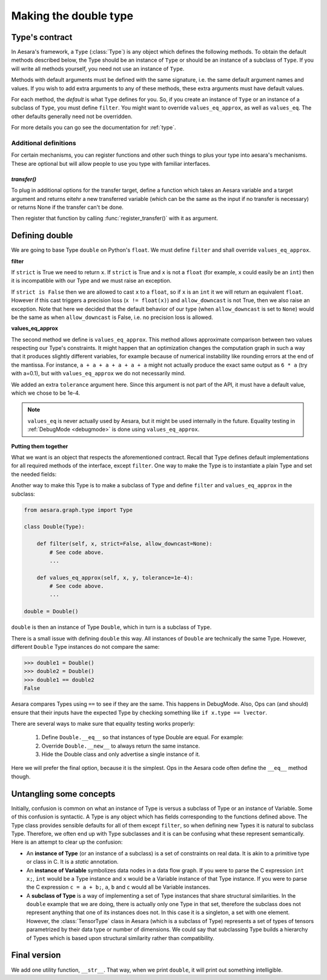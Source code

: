 .. _aesara_type:

======================
Making the double type
======================


.. _type_contract:

Type's contract
===============

In Aesara's framework, a ``Type`` (:class:`Type`)
is any object which defines the following
methods. To obtain the default methods described below, the Type should
be an instance of ``Type`` or should be an instance of a
subclass of ``Type``. If you will write all methods yourself,
you need not use an instance of ``Type``.

Methods with default arguments must be defined with the same signature,
i.e.  the same default argument names and values. If you wish to add
extra arguments to any of these methods, these extra arguments must have
default values.

.. class:: Type

    .. method:: filter(value, strict=False, allow_downcast=None)

      This casts a value to match the Type and returns the
      cast value. If ``value`` is incompatible with the Type,
      the method must raise an exception. If ``strict`` is True, ``filter`` must return a
      reference to ``value`` (i.e. casting prohibited).
      If ``strict`` is False, then casting may happen, but downcasting should
      only be used in two situations:

      * if ``allow_downcast`` is True
      * if ``allow_downcast`` is ``None`` and the default behavior for this
        type allows downcasting for the given ``value`` (this behavior is
        type-dependent, you may decide what your own type does by default)

      We need to define ``filter`` with three arguments. The second argument
      must be called ``strict`` (Aesara often calls it by keyword) and must
      have a default value of ``False``. The third argument must be called
      ``allow_downcast`` and must have a default value of ``None``.

    .. method:: filter_inplace(value, storage, strict=False, allow_downcast=None)

      If filter_inplace is defined, it will be called instead of
      filter() This is to allow reusing the old allocated memory. As
      of this writing this is used only when we transfer new data to a
      shared variable on the gpu.

      ``storage`` will be the old value. i.e. The old numpy array,
      CudaNdarray, ...

    .. method:: is_valid_value(value)

      Returns True iff the value is compatible with the Type. If
      ``filter(value, strict = True)`` does not raise an exception, the
      value is compatible with the Type.

      *Default:* True iff ``filter(value, strict=True)`` does not raise
      an exception.

    .. method:: values_eq(a, b)

      Returns True iff ``a`` and ``b`` are equal.

      *Default:* ``a == b``

    .. method:: values_eq_approx(a, b)

      Returns True iff ``a`` and ``b`` are approximately equal, for a
      definition of "approximately" which varies from Type to Type.

      *Default:* ``values_eq(a, b)``

    .. method:: make_variable(name=None)

      Makes a :term:`Variable` of this Type with the specified name, if
      ``name`` is not ``None``. If ``name`` is ``None``, then the Variable does
      not have a name. The Variable will have its ``type`` field set to
      the Type object.

      *Default:* there is a generic definition of this in Type. The
      Variable's ``type`` will be the object that defines this method (in
      other words, ``self``).

    .. method:: __call__(name=None)

      Syntactic shortcut to ``make_variable``.

      *Default:* ``make_variable``

    .. method:: __eq__(other)

      Used to compare Type instances themselves

      *Default:* ``object.__eq__``

    .. method:: __hash__()

      Types should not be mutable, so it should be OK to define a hash
      function.  Typically this function should hash all of the terms
      involved in ``__eq__``.

      *Default:* ``id(self)``

    .. method:: get_shape_info(obj)

      Optional. Only needed to profile the memory of this Type of object.

      Return the information needed to compute the memory size of ``obj``.

      The memory size is only the data, so this excludes the container.
      For an ndarray, this is the data, but not the ndarray object and
      other data structures such as shape and strides.

      ``get_shape_info()`` and ``get_size()`` work in tandem for the memory profiler.

      ``get_shape_info()`` is called during the execution of the function.
      So it is better that it is not too slow.

      ``get_size()`` will be called on the output of this function
      when printing the memory profile.

      :param obj: The object that this Type represents during execution
      :return: Python object that ``self.get_size()`` understands


    .. method:: get_size(shape_info)

        Number of bytes taken by the object represented by shape_info.

        Optional. Only needed to profile the memory of this Type of object.

        :param shape_info: the output of the call to get_shape_info()
        :return: the number of bytes taken by the object described by
            ``shape_info``.

    .. method:: clone(dtype=None, broadcastable=None)

       Optional, for TensorType-alikes.

       Return a copy of the type with a possibly changed value for
       dtype and broadcastable (if they aren't `None`).

       :param dtype: New dtype for the copy.
       :param broadcastable: New broadcastable tuple for the copy.

    .. method:: may_share_memory(a, b)

        Optional to run, but mandatory for DebugMode. Return True if the Python
        objects `a` and `b` could share memory. Return False
        otherwise. It is used to debug when Ops did not declare memory
        aliasing between variables. Can be a static method.
        It is highly recommended to use and is mandatory for Type in Aesara
        as our buildbot runs in DebugMode.

For each method, the *default* is what ``Type`` defines
for you. So, if you create an instance of ``Type`` or an
instance of a subclass of ``Type``, you
must define ``filter``. You might want to override ``values_eq_approx``,
as well as ``values_eq``. The other defaults generally need not be
overridden.

For more details you can go see the documentation for :ref:`type`.


Additional definitions
----------------------

For certain mechanisms, you can register functions and other such
things to plus your type into aesara's mechanisms.  These are optional
but will allow people to use you type with familiar interfaces.

`transfer()`
~~~~~~~~~~~~

To plug in additional options for the transfer target, define a
function which takes an Aesara variable and a target argument and
returns eitehr a new transferred variable (which can be the same as
the input if no transfer is necessary) or returns None if the transfer
can't be done.

Then register that function by calling :func:`register_transfer()`
with it as argument.

Defining double
===============

We are going to base Type ``double`` on Python's ``float``. We
must define ``filter`` and shall override ``values_eq_approx``.


**filter**

.. testcode::

    # Note that we shadow Python's function ``filter`` with this
    # definition.
    def filter(x, strict=False, allow_downcast=None):
        if strict:
            if isinstance(x, float):
                return x
            else:
                raise TypeError('Expected a float!')
        elif allow_downcast:
            return float(x)
        else:   # Covers both the False and None cases.
            x_float = float(x)
            if x_float == x:
                return x_float
            else:
                 raise TypeError('The double type cannot accurately represent '
                                 'value %s (of type %s): you must explicitly '
                                 'allow downcasting if you want to do this.'
                                 % (x, type(x)))

If ``strict`` is True we need to return ``x``. If ``strict`` is True and ``x`` is not a
``float`` (for example, ``x`` could easily be an ``int``) then it is
incompatible with our Type and we must raise an exception.

If ``strict is False`` then we are allowed to cast ``x`` to a ``float``,
so if ``x`` is an ``int`` it we will return an equivalent ``float``.
However if this cast triggers a precision loss (``x != float(x)``) and
``allow_downcast`` is not True, then we also raise an exception.
Note that here we decided that the default behavior of our type
(when ``allow_downcast`` is set to ``None``) would be the same as
when ``allow_downcast`` is False, i.e. no precision loss is allowed.


**values_eq_approx**

.. testcode::

   def values_eq_approx(x, y, tolerance=1e-4):
       return abs(x - y) / (abs(x) + abs(y)) < tolerance

The second method we define is ``values_eq_approx``. This method
allows approximate comparison between two values respecting our Type's
constraints. It might happen that an optimization changes the computation
graph in such a way that it produces slightly different variables, for
example because of numerical instability like rounding errors at the
end of the mantissa. For instance, ``a + a + a + a + a + a`` might not
actually produce the exact same output as ``6 * a`` (try with a=0.1),
but with ``values_eq_approx`` we do not necessarily mind.

We added an extra ``tolerance`` argument here. Since this argument is
not part of the API, it must have a default value, which we
chose to be 1e-4.

.. note::

    ``values_eq`` is never actually used by Aesara, but it might be used
    internally in the future. Equality testing in
    :ref:`DebugMode <debugmode>` is done using ``values_eq_approx``.

**Putting them together**

What we want is an object that respects the aforementioned
contract. Recall that Type defines default implementations for all
required methods of the interface, except ``filter``. One way to make
the Type is to instantiate a plain Type and set the needed fields:

.. testcode::

   from aesara.graph.type import Type

   double = Type()
   double.filter = filter
   double.values_eq_approx = values_eq_approx


Another way to make this Type is to make a subclass of ``Type``
and define ``filter`` and ``values_eq_approx`` in the subclass:

.. code-block:: python

   from aesara.graph.type import Type

   class Double(Type):

       def filter(self, x, strict=False, allow_downcast=None):
           # See code above.
           ...

       def values_eq_approx(self, x, y, tolerance=1e-4):
           # See code above.
           ...

   double = Double()

``double`` is then an instance of Type ``Double``, which in turn is a
subclass of ``Type``.

There is a small issue with defining ``double`` this way. All
instances of ``Double`` are technically the same Type. However, different
``Double`` Type instances do not compare the same:

.. testsetup::

   from aesara.graph.type import Type

   class Double(Type):

       def filter(self, x, strict=False, allow_downcast=None):
           if strict:
               if isinstance(x, float):
                   return x
               else:
                   raise TypeError('Expected a float!')
           elif allow_downcast:
               return float(x)
           else:   # Covers both the False and None cases.
               x_float = float(x)
               if x_float == x:
                   return x_float
               else:
                    raise TypeError('The double type cannot accurately represent '
                                    'value %s (of type %s): you must explicitly '
                                    'allow downcasting if you want to do this.'
                                    % (x, type(x)))

       def values_eq_approx(self, x, y, tolerance=1e-4):
           return abs(x - y) / (abs(x) + abs(y)) < tolerance

       def __str__(self):
           return "double"

   double = Double()

>>> double1 = Double()
>>> double2 = Double()
>>> double1 == double2
False

Aesara compares Types using ``==`` to see if they are the same.
This happens in DebugMode.  Also, Ops can (and should) ensure that their inputs
have the expected Type by checking something like ``if x.type == lvector``.

There are several ways to make sure that equality testing works properly:

 #. Define ``Double.__eq__`` so that instances of type Double
    are equal. For example:

    .. testcode::

        def __eq__(self, other):
            return type(self) is Double and type(other) is Double

 #. Override ``Double.__new__`` to always return the same instance.
 #. Hide the Double class and only advertise a single instance of it.

Here we will prefer the final option, because it is the simplest.
Ops in the Aesara code often define the ``__eq__`` method though.


Untangling some concepts
========================

Initially, confusion is common on what an instance of Type is versus
a subclass of Type or an instance of Variable. Some of this confusion is
syntactic. A Type is any object which has fields corresponding to the
functions defined above. The Type class provides sensible defaults for
all of them except ``filter``, so when defining new Types it is natural
to subclass Type. Therefore, we often end up with Type subclasses and
it is can be confusing what these represent semantically. Here is an
attempt to clear up the confusion:


* An **instance of Type** (or an instance of a subclass)
  is a set of constraints on real data. It is
  akin to a primitive type or class in C. It is a *static*
  annotation.

* An **instance of Variable** symbolizes data nodes in a data flow
  graph. If you were to parse the C expression ``int x;``, ``int``
  would be a Type instance and ``x`` would be a Variable instance of
  that Type instance. If you were to parse the C expression ``c = a +
  b;``, ``a``, ``b`` and ``c`` would all be Variable instances.

* A **subclass of Type** is a way of implementing
  a set of Type instances that share
  structural similarities. In the ``double`` example that we are doing,
  there is actually only one Type in that set, therefore the subclass
  does not represent anything that one of its instances does not. In this
  case it is a singleton, a set with one element. However, the
  :class:`TensorType`
  class in Aesara (which is a subclass of Type)
  represents a set of types of tensors
  parametrized by their data type or number of dimensions. We could say
  that subclassing Type builds a hierarchy of Types which is based upon
  structural similarity rather than compatibility.


Final version
=============

.. testcode::

   from aesara.graph.type import Type

   class Double(Type):

       def filter(self, x, strict=False, allow_downcast=None):
           if strict:
               if isinstance(x, float):
                   return x
               else:
                   raise TypeError('Expected a float!')
           elif allow_downcast:
               return float(x)
           else:   # Covers both the False and None cases.
               x_float = float(x)
               if x_float == x:
                   return x_float
               else:
                    raise TypeError('The double type cannot accurately represent '
                                    'value %s (of type %s): you must explicitly '
                                    'allow downcasting if you want to do this.'
                                    % (x, type(x)))

       def values_eq_approx(self, x, y, tolerance=1e-4):
           return abs(x - y) / (abs(x) + abs(y)) < tolerance

       def __str__(self):
           return "double"

   double = Double()


We add one utility function, ``__str__``. That way, when we print
``double``, it will print out something intelligible.
